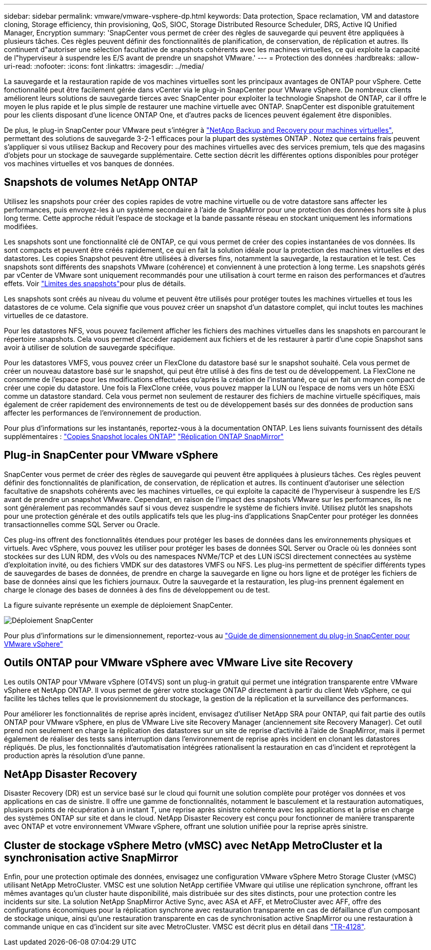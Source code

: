 ---
sidebar: sidebar 
permalink: vmware/vmware-vsphere-dp.html 
keywords: Data protection, Space reclamation, VM and datastore cloning, Storage efficiency, thin provisioning, QoS, SIOC, Storage Distributed Resource Scheduler, DRS, Active IQ Unified Manager, Encryption 
summary: 'SnapCenter vous permet de créer des règles de sauvegarde qui peuvent être appliquées à plusieurs tâches. Ces règles peuvent définir des fonctionnalités de planification, de conservation, de réplication et autres. Ils continuent d"autoriser une sélection facultative de snapshots cohérents avec les machines virtuelles, ce qui exploite la capacité de l"hyperviseur à suspendre les E/S avant de prendre un snapshot VMware.' 
---
= Protection des données
:hardbreaks:
:allow-uri-read: 
:nofooter: 
:icons: font
:linkattrs: 
:imagesdir: ../media/


[role="lead"]
La sauvegarde et la restauration rapide de vos machines virtuelles sont les principaux avantages de ONTAP pour vSphere. Cette fonctionnalité peut être facilement gérée dans vCenter via le plug-in SnapCenter pour VMware vSphere. De nombreux clients améliorent leurs solutions de sauvegarde tierces avec SnapCenter pour exploiter la technologie Snapshot de ONTAP, car il offre le moyen le plus rapide et le plus simple de restaurer une machine virtuelle avec ONTAP. SnapCenter est disponible gratuitement pour les clients disposant d'une licence ONTAP One, et d'autres packs de licences peuvent également être disponibles.

De plus, le plug-in SnapCenter pour VMware peut s'intégrer à https://docs.netapp.com/us-en/data-services-backup-recovery/concept-protect-vm-data.html["NetApp Backup and Recovery pour machines virtuelles"^], permettant des solutions de sauvegarde 3-2-1 efficaces pour la plupart des systèmes ONTAP . Notez que certains frais peuvent s'appliquer si vous utilisez Backup and Recovery pour des machines virtuelles avec des services premium, tels que des magasins d'objets pour un stockage de sauvegarde supplémentaire. Cette section décrit les différentes options disponibles pour protéger vos machines virtuelles et vos banques de données.



== Snapshots de volumes NetApp ONTAP

Utilisez les snapshots pour créer des copies rapides de votre machine virtuelle ou de votre datastore sans affecter les performances, puis envoyez-les à un système secondaire à l'aide de SnapMirror pour une protection des données hors site à plus long terme. Cette approche réduit l'espace de stockage et la bande passante réseau en stockant uniquement les informations modifiées.

Les snapshots sont une fonctionnalité clé de ONTAP, ce qui vous permet de créer des copies instantanées de vos données. Ils sont compacts et peuvent être créés rapidement, ce qui en fait la solution idéale pour la protection des machines virtuelles et des datastores. Les copies Snapshot peuvent être utilisées à diverses fins, notamment la sauvegarde, la restauration et le test. Ces snapshots sont différents des snapshots VMware (cohérence) et conviennent à une protection à long terme. Les snapshots gérés par vCenter de VMware sont uniquement recommandés pour une utilisation à court terme en raison des performances et d'autres effets. Voir link:https://techdocs.broadcom.com/us/en/vmware-cis/vsphere/vsphere/8-0/snapshot-limitations.html["Limites des snapshots"^]pour plus de détails.

Les snapshots sont créés au niveau du volume et peuvent être utilisés pour protéger toutes les machines virtuelles et tous les datastores de ce volume. Cela signifie que vous pouvez créer un snapshot d'un datastore complet, qui inclut toutes les machines virtuelles de ce datastore.

Pour les datastores NFS, vous pouvez facilement afficher les fichiers des machines virtuelles dans les snapshots en parcourant le répertoire .snapshots. Cela vous permet d'accéder rapidement aux fichiers et de les restaurer à partir d'une copie Snapshot sans avoir à utiliser de solution de sauvegarde spécifique.

Pour les datastores VMFS, vous pouvez créer un FlexClone du datastore basé sur le snapshot souhaité. Cela vous permet de créer un nouveau datastore basé sur le snapshot, qui peut être utilisé à des fins de test ou de développement. La FlexClone ne consomme de l'espace pour les modifications effectuées qu'après la création de l'instantané, ce qui en fait un moyen compact de créer une copie du datastore. Une fois la FlexClone créée, vous pouvez mapper la LUN ou l'espace de noms vers un hôte ESXi comme un datastore standard. Cela vous permet non seulement de restaurer des fichiers de machine virtuelle spécifiques, mais également de créer rapidement des environnements de test ou de développement basés sur des données de production sans affecter les performances de l'environnement de production.

Pour plus d'informations sur les instantanés, reportez-vous à la documentation ONTAP. Les liens suivants fournissent des détails supplémentaires : https://docs.netapp.com/us-en/ontap/data-protection/manage-local-snapshot-copies-concept.html["Copies Snapshot locales ONTAP"^] https://docs.netapp.com/us-en/ontap/data-protection/manage-snapmirror-replication.html["Réplication ONTAP SnapMirror"^]



== Plug-in SnapCenter pour VMware vSphere

SnapCenter vous permet de créer des règles de sauvegarde qui peuvent être appliquées à plusieurs tâches. Ces règles peuvent définir des fonctionnalités de planification, de conservation, de réplication et autres. Ils continuent d'autoriser une sélection facultative de snapshots cohérents avec les machines virtuelles, ce qui exploite la capacité de l'hyperviseur à suspendre les E/S avant de prendre un snapshot VMware. Cependant, en raison de l'impact des snapshots VMware sur les performances, ils ne sont généralement pas recommandés sauf si vous devez suspendre le système de fichiers invité. Utilisez plutôt les snapshots pour une protection générale et des outils applicatifs tels que les plug-ins d'applications SnapCenter pour protéger les données transactionnelles comme SQL Server ou Oracle.

Ces plug-ins offrent des fonctionnalités étendues pour protéger les bases de données dans les environnements physiques et virtuels. Avec vSphere, vous pouvez les utiliser pour protéger les bases de données SQL Server ou Oracle où les données sont stockées sur des LUN RDM, des vVols ou des namespaces NVMe/TCP et des LUN iSCSI directement connectées au système d'exploitation invité, ou des fichiers VMDK sur des datastores VMFS ou NFS. Les plug-ins permettent de spécifier différents types de sauvegardes de bases de données, de prendre en charge la sauvegarde en ligne ou hors ligne et de protéger les fichiers de base de données ainsi que les fichiers journaux. Outre la sauvegarde et la restauration, les plug-ins prennent également en charge le clonage des bases de données à des fins de développement ou de test.

La figure suivante représente un exemple de déploiement SnapCenter.

image:vsphere_ontap_image4.png["Déploiement SnapCenter"]

Pour plus d'informations sur le dimensionnement, reportez-vous au https://kb.netapp.com/data-mgmt/SnapCenter/SC_KBs/SCV__Sizing_Guide_for_SnapCenter_Plugin_for_VMware_vSphere["Guide de dimensionnement du plug-in SnapCenter pour VMware vSphere"^]



== Outils ONTAP pour VMware vSphere avec VMware Live site Recovery

Les outils ONTAP pour VMware vSphere (OT4VS) sont un plug-in gratuit qui permet une intégration transparente entre VMware vSphere et NetApp ONTAP. Il vous permet de gérer votre stockage ONTAP directement à partir du client Web vSphere, ce qui facilite les tâches telles que le provisionnement du stockage, la gestion de la réplication et la surveillance des performances.

Pour améliorer les fonctionnalités de reprise après incident, envisagez d'utiliser NetApp SRA pour ONTAP, qui fait partie des outils ONTAP pour VMware vSphere, en plus de VMware Live site Recovery Manager (anciennement site Recovery Manager). Cet outil prend non seulement en charge la réplication des datastores sur un site de reprise d'activité à l'aide de SnapMirror, mais il permet également de réaliser des tests sans interruption dans l'environnement de reprise après incident en clonant les datastores répliqués. De plus, les fonctionnalités d'automatisation intégrées rationalisent la restauration en cas d'incident et reprotègent la production après la résolution d'une panne.



== NetApp Disaster Recovery

Disaster Recovery (DR) est un service basé sur le cloud qui fournit une solution complète pour protéger vos données et vos applications en cas de sinistre. Il offre une gamme de fonctionnalités, notamment le basculement et la restauration automatiques, plusieurs points de récupération à un instant T, une reprise après sinistre cohérente avec les applications et la prise en charge des systèmes ONTAP sur site et dans le cloud. NetApp Disaster Recovery est conçu pour fonctionner de manière transparente avec ONTAP et votre environnement VMware vSphere, offrant une solution unifiée pour la reprise après sinistre.



== Cluster de stockage vSphere Metro (vMSC) avec NetApp MetroCluster et la synchronisation active SnapMirror

Enfin, pour une protection optimale des données, envisagez une configuration VMware vSphere Metro Storage Cluster (vMSC) utilisant NetApp MetroCluster. VMSC est une solution NetApp certifiée VMware qui utilise une réplication synchrone, offrant les mêmes avantages qu'un cluster haute disponibilité, mais distribuée sur des sites distincts, pour une protection contre les incidents sur site. La solution NetApp SnapMirror Active Sync, avec ASA et AFF, et MetroCluster avec AFF, offre des configurations économiques pour la réplication synchrone avec restauration transparente en cas de défaillance d'un composant de stockage unique, ainsi qu'une restauration transparente en cas de synchronisation active SnapMirror ou une restauration à commande unique en cas d'incident sur site avec MetroCluster. VMSC est décrit plus en détail dans https://www.netapp.com/pdf.html?item=/media/19773-tr-4128.pdf["TR-4128"^].
